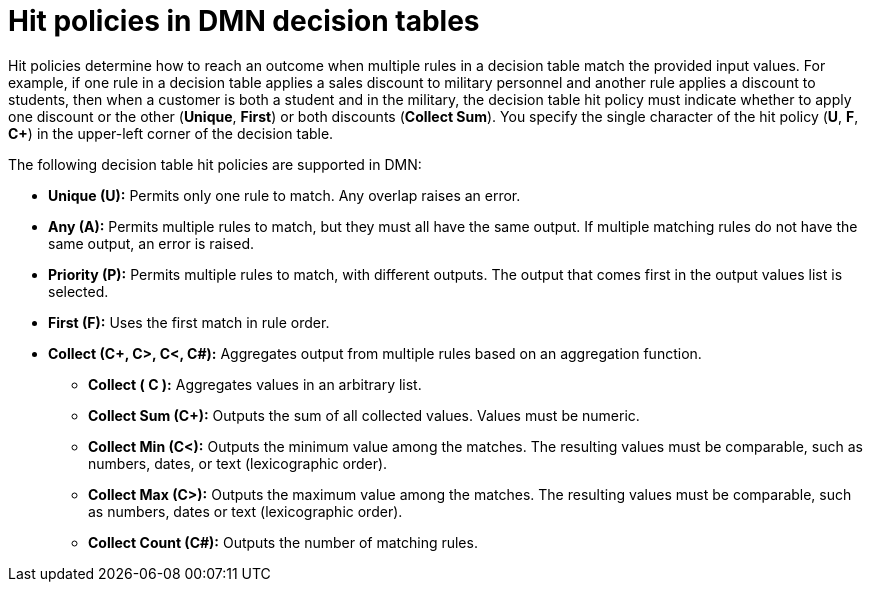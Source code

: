[id='con-dmn-decision-tables-hit-policies_{context}']
= Hit policies in DMN decision tables

Hit policies determine how to reach an outcome when multiple rules in a decision table match the provided input values. For example, if one rule in a decision table applies a sales discount to military personnel and another rule applies a discount to students, then when a customer is both a student and in the military, the decision table hit policy must indicate whether to apply one discount or the other (*Unique*, *First*) or both discounts (*Collect Sum*). You specify the single character of the hit policy (*U*, *F*, *C+*) in the upper-left corner of the decision table.

The following decision table hit policies are supported in DMN:

* *Unique (U):* Permits only one rule to match. Any overlap raises an error.
* *Any (A):* Permits multiple rules to match, but they must all have the same output. If multiple matching rules do not have the same output, an error is raised.
* *Priority (P):* Permits multiple rules to match, with different outputs. The output that comes first in the output values list is selected.
* *First (F):* Uses the first match in rule order.
* *Collect (C+, C>, C<, C#):* Aggregates output from multiple rules based on an aggregation function.
** *Collect ( C ):* Aggregates values in an arbitrary list.
** *Collect Sum (C+):* Outputs the sum of all collected values. Values must be numeric.
** *Collect Min (C<):* Outputs the minimum value among the matches. The resulting values must be comparable, such as numbers, dates, or text (lexicographic order).
** *Collect Max (C>):* Outputs the maximum value among the matches. The resulting values must be comparable, such as numbers, dates or text (lexicographic order).
** *Collect Count (C#):* Outputs the number of matching rules.
